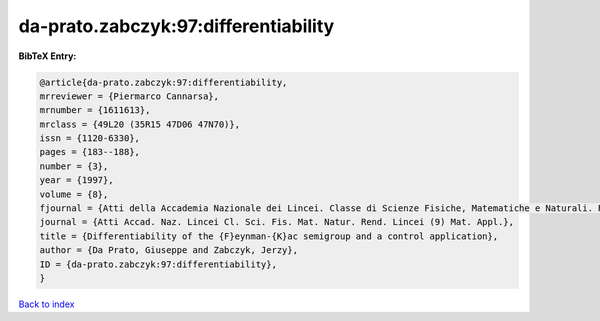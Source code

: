 da-prato.zabczyk:97:differentiability
=====================================

.. :cite:t:`da-prato.zabczyk:97:differentiability`

.. bibliography:: ../../All.bib

**BibTeX Entry:**

.. code-block:: bibtex

   @article{da-prato.zabczyk:97:differentiability,
   mrreviewer = {Piermarco Cannarsa},
   mrnumber = {1611613},
   mrclass = {49L20 (35R15 47D06 47N70)},
   issn = {1120-6330},
   pages = {183--188},
   number = {3},
   year = {1997},
   volume = {8},
   fjournal = {Atti della Accademia Nazionale dei Lincei. Classe di Scienze Fisiche, Matematiche e Naturali. Rendiconti Lincei. Serie IX. Matematica e Applicazioni},
   journal = {Atti Accad. Naz. Lincei Cl. Sci. Fis. Mat. Natur. Rend. Lincei (9) Mat. Appl.},
   title = {Differentiability of the {F}eynman-{K}ac semigroup and a control application},
   author = {Da Prato, Giuseppe and Zabczyk, Jerzy},
   ID = {da-prato.zabczyk:97:differentiability},
   }

`Back to index <../index>`_
